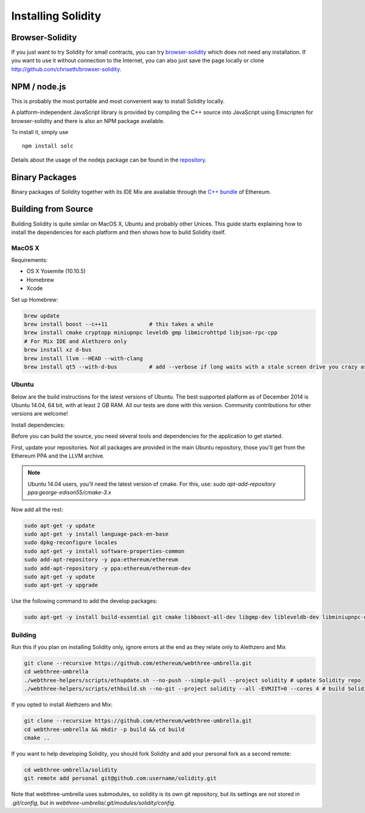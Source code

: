 ###################
Installing Solidity
###################

Browser-Solidity
================

If you just want to try Solidity for small contracts, you
can try `browser-solidity <https://chriseth.github.io/browser-solidity>`_
which does not need any installation. If you want to use it
without connection to the Internet, you can also just save the page
locally or clone http://github.com/chriseth/browser-solidity.

NPM / node.js
=============

This is probably the most portable and most convenient way to install Solidity locally.

A platform-independent JavaScript library is provided by compiling the C++ source
into JavaScript using Emscripten for browser-solidity and there is also an NPM
package available.

To install it, simply use

::

    npm install solc

Details about the usage of the nodejs package can be found in the
`repository <https://github.com/chriseth/browser-solidity#nodejs-usage>`_.

Binary Packages
===============

Binary packages of Solidity together with its IDE Mix are available through
the `C++ bundle <https://github.com/ethereum/webthree-umbrella/releases>`_ of
Ethereum.

Building from Source
====================

Building Solidity is quite similar on MacOS X, Ubuntu and probably other Unices.
This guide starts explaining how to install the dependencies for each platform
and then shows how to build Solidity itself.

MacOS X
-------


Requirements:

- OS X Yosemite (10.10.5)
- Homebrew
- Xcode

Set up Homebrew:

.. code-block:: bash

    brew update
    brew install boost --c++11             # this takes a while
    brew install cmake cryptopp miniupnpc leveldb gmp libmicrohttpd libjson-rpc-cpp 
    # For Mix IDE and Alethzero only
    brew install xz d-bus
    brew install llvm --HEAD --with-clang 
    brew install qt5 --with-d-bus          # add --verbose if long waits with a stale screen drive you crazy as well

Ubuntu
------

Below are the build instructions for the latest versions of Ubuntu. The best
supported platform as of December 2014 is Ubuntu 14.04, 64 bit, with at least 2
GB RAM. All our tests are done with this version. Community contributions for
other versions are welcome!

Install dependencies:

Before you can build the source, you need several tools and dependencies for the application to get started.

First, update your repositories. Not all packages are provided in the main
Ubuntu repository, those you'll get from the Ethereum PPA and the LLVM archive.

.. note::

    Ubuntu 14.04 users, you'll need the latest version of cmake. For this, use:
    `sudo apt-add-repository ppa:george-edison55/cmake-3.x`

Now add all the rest:

.. code-block:: bash

    sudo apt-get -y update
    sudo apt-get -y install language-pack-en-base
    sudo dpkg-reconfigure locales
    sudo apt-get -y install software-properties-common
    sudo add-apt-repository -y ppa:ethereum/ethereum
    sudo add-apt-repository -y ppa:ethereum/ethereum-dev
    sudo apt-get -y update
    sudo apt-get -y upgrade

Use the following command to add the develop packages:

.. code-block:: bash

    sudo apt-get -y install build-essential git cmake libboost-all-dev libgmp-dev libleveldb-dev libminiupnpc-dev libreadline-dev libncurses5-dev libcurl4-openssl-dev libcryptopp-dev libjson-rpc-cpp-dev libmicrohttpd-dev libjsoncpp-dev libedit-dev libz-dev

Building
--------

Run this if you plan on installing Solidity only, ignore errors at the end as
they relate only to Alethzero and Mix

.. code-block:: bash

    git clone --recursive https://github.com/ethereum/webthree-umbrella.git
    cd webthree-umbrella
    ./webthree-helpers/scripts/ethupdate.sh --no-push --simple-pull --project solidity # update Solidity repo
    ./webthree-helpers/scripts/ethbuild.sh --no-git --project solidity --all -EVMJIT=0 --cores 4 # build Solidity

If you opted to install Alethzero and Mix:

.. code-block:: bash

    git clone --recursive https://github.com/ethereum/webthree-umbrella.git
    cd webthree-umbrella && mkdir -p build && cd build
    cmake ..

If you want to help developing Solidity,
you should fork Solidity and add your personal fork as a second remote:

.. code-block:: bash

    cd webthree-umbrella/solidity
    git remote add personal git@github.com:username/solidity.git

Note that webthree-umbrella uses submodules, so solidity is its own git
repository, but its settings are not stored in `.git/config`, but in
`webthree-umbrella/.git/modules/solidity/config`.


